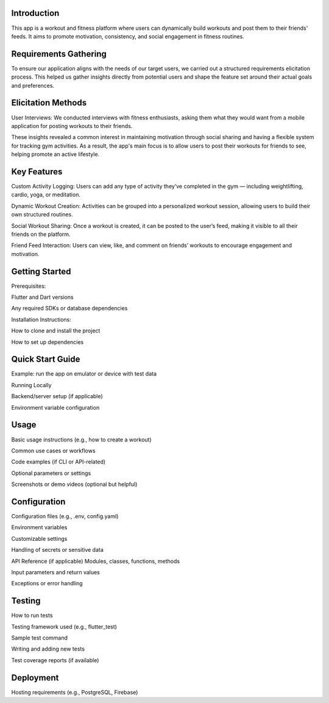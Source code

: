 Introduction
=====
This app is a workout and fitness platform where users can dynamically build workouts and post them to their friends' feeds. It aims to promote motivation, consistency, and social engagement in fitness routines.

Requirements Gathering
=====
To ensure our application aligns with the needs of our target users, we carried out a structured requirements elicitation process. This helped us gather insights directly from potential users and shape the feature set around their actual goals and preferences.

Elicitation Methods
=====
User Interviews: We conducted interviews with fitness enthusiasts, asking them what they would want from a mobile application for posting workouts to their friends.

These insights revealed a common interest in maintaining motivation through social sharing and having a flexible system for tracking gym activities. As a result, the app's main focus is to allow users to post their workouts for friends to see, helping promote an active lifestyle.

Key Features
=====
Custom Activity Logging:
Users can add any type of activity they’ve completed in the gym — including weightlifting, cardio, yoga, or meditation.

Dynamic Workout Creation:
Activities can be grouped into a personalized workout session, allowing users to build their own structured routines.

Social Workout Sharing:
Once a workout is created, it can be posted to the user’s feed, making it visible to all their friends on the platform.

Friend Feed Interaction:
Users can view, like, and comment on friends’ workouts to encourage engagement and motivation.

Getting Started
=====
Prerequisites: 

Flutter and Dart versions

Any required SDKs or database dependencies

Installation Instructions:

How to clone and install the project

How to set up dependencies

Quick Start Guide
=====

Example: run the app on emulator or device with test data

Running Locally

Backend/server setup (if applicable)

Environment variable configuration

Usage
=====
Basic usage instructions (e.g., how to create a workout)

Common use cases or workflows

Code examples (if CLI or API-related)

Optional parameters or settings

Screenshots or demo videos (optional but helpful)

Configuration
=====
Configuration files (e.g., .env, config.yaml)

Environment variables

Customizable settings

Handling of secrets or sensitive data

API Reference (if applicable)
Modules, classes, functions, methods

Input parameters and return values

Exceptions or error handling


Testing
=====
How to run tests

Testing framework used (e.g., flutter_test)

Sample test command

Writing and adding new tests

Test coverage reports (if available)

Deployment
=====
Hosting requirements (e.g., PostgreSQL, Firebase)


